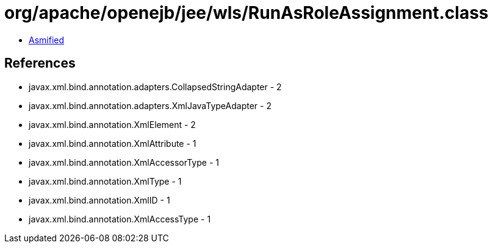 = org/apache/openejb/jee/wls/RunAsRoleAssignment.class

 - link:RunAsRoleAssignment-asmified.java[Asmified]

== References

 - javax.xml.bind.annotation.adapters.CollapsedStringAdapter - 2
 - javax.xml.bind.annotation.adapters.XmlJavaTypeAdapter - 2
 - javax.xml.bind.annotation.XmlElement - 2
 - javax.xml.bind.annotation.XmlAttribute - 1
 - javax.xml.bind.annotation.XmlAccessorType - 1
 - javax.xml.bind.annotation.XmlType - 1
 - javax.xml.bind.annotation.XmlID - 1
 - javax.xml.bind.annotation.XmlAccessType - 1
